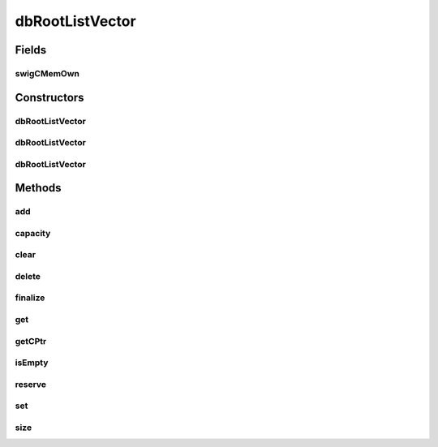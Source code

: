 dbRootListVector
================

.. java:package:: com.mariadb.columnstore.api
   :noindex:

.. java:type:: public class dbRootListVector

Fields
------
swigCMemOwn
^^^^^^^^^^^

.. java:field:: protected transient boolean swigCMemOwn
   :outertype: dbRootListVector

Constructors
------------
dbRootListVector
^^^^^^^^^^^^^^^^

.. java:constructor:: protected dbRootListVector(long cPtr, boolean cMemoryOwn)
   :outertype: dbRootListVector

dbRootListVector
^^^^^^^^^^^^^^^^

.. java:constructor:: public dbRootListVector() throws com.mariadb.columnstore.api.ColumnStoreException
   :outertype: dbRootListVector

dbRootListVector
^^^^^^^^^^^^^^^^

.. java:constructor:: public dbRootListVector(long n) throws com.mariadb.columnstore.api.ColumnStoreException
   :outertype: dbRootListVector

Methods
-------
add
^^^

.. java:method:: public void add(long x) throws com.mariadb.columnstore.api.ColumnStoreException
   :outertype: dbRootListVector

capacity
^^^^^^^^

.. java:method:: public long capacity() throws com.mariadb.columnstore.api.ColumnStoreException
   :outertype: dbRootListVector

clear
^^^^^

.. java:method:: public void clear() throws com.mariadb.columnstore.api.ColumnStoreException
   :outertype: dbRootListVector

delete
^^^^^^

.. java:method:: public synchronized void delete() throws com.mariadb.columnstore.api.ColumnStoreException
   :outertype: dbRootListVector

finalize
^^^^^^^^

.. java:method:: protected void finalize()
   :outertype: dbRootListVector

get
^^^

.. java:method:: public long get(int i) throws com.mariadb.columnstore.api.ColumnStoreException
   :outertype: dbRootListVector

getCPtr
^^^^^^^

.. java:method:: protected static long getCPtr(dbRootListVector obj)
   :outertype: dbRootListVector

isEmpty
^^^^^^^

.. java:method:: public boolean isEmpty() throws com.mariadb.columnstore.api.ColumnStoreException
   :outertype: dbRootListVector

reserve
^^^^^^^

.. java:method:: public void reserve(long n) throws com.mariadb.columnstore.api.ColumnStoreException
   :outertype: dbRootListVector

set
^^^

.. java:method:: public void set(int i, long val) throws com.mariadb.columnstore.api.ColumnStoreException
   :outertype: dbRootListVector

size
^^^^

.. java:method:: public long size() throws com.mariadb.columnstore.api.ColumnStoreException
   :outertype: dbRootListVector

